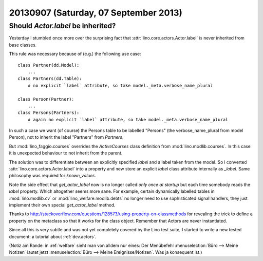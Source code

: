 ======================================
20130907 (Saturday, 07 September 2013)
======================================


Should `Actor.label` be inherited?
----------------------------------

Yesterday I stumbled once more over the surprising fact
that :attr:`lino.core.actors.Actor.label` 
is never inherited from base classes.

This rule was necessary because of (e.g.) the following use case::

    class Partner(dd.Model):
        ...
    class Partners(dd.Table):
        # no explicit `label` attribute, so take model._meta.verbose_name_plural

    class Person(Partner): 
        ...
    class Persons(Partners): 
        # again no explicit `label` attribute, so take model._meta.verbose_name_plural

In such a case we want (of course) the Persons table to be labelled 
"Persons" (the verbose_name_plural from model Person), 
not to inherit the label "Partners" from `Partners`.

But :mod:`lino_faggio.courses`
overrides the `ActiveCourses`
class definition from
:mod:`lino.modlib.courses`.
In this case it is unexpected behaviour to not inherit from the parent.

The solution was to differentiate between an explicitly 
specified `label` and a label taken from the model.
So I converted :attr:`lino.core.actors.Actor.label` 
into a property and new store an explicit `label` class attribute 
internally as `_label`.
Same philosophy was required for `known_values`.

Note the side effect that `get_actor_label` 
now is no longer called *only once at startup*
but each time somebody reads the `label` property.
Which altogether seems more sane.
For example, certain dynamically labelled tables 
in
:mod:`lino.modlib.cv`
or
:mod:`lino_welfare.modlib.debts`
no longer need to use sophisticated signal handlers,
they just implement their own special `get_actor_label` 
method.

Thanks to 
http://stackoverflow.com/questions/128573/using-property-on-classmethods
for revealing the trick to define a property on the metaclass
so that it works for the class object.
Remember that Actors are never instantiated.

Since all this is very subtle and was not yet completely covered by
the Lino test suite, 
I started to write a new tested document: a tutorial about :ref:`dev.actors`.


(Notiz am Rande: in :ref:`welfare` sieht man von alldem nur eines: 
Der Menübefehl
:menuselection:`Büro --> Meine Notizen`
lautet jetzt
:menuselection:`Büro --> Meine Ereignisse/Notizen`.
Was ja konsequent ist.)
